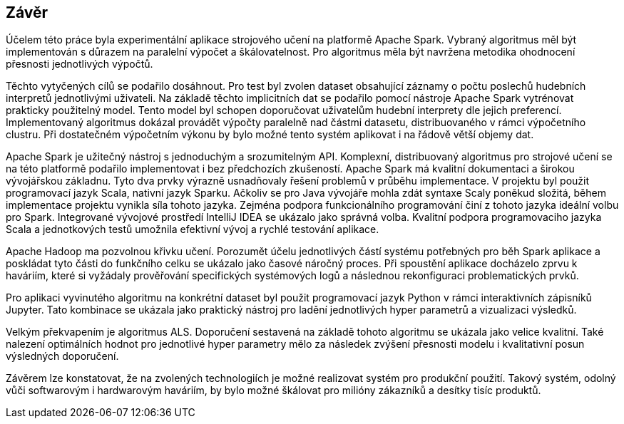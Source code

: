 ﻿== Závěr

Účelem této práce byla experimentální aplikace strojového učení na platformě Apache Spark. Vybraný algoritmus měl být implementován s důrazem na paralelní výpočet a škálovatelnost. Pro algoritmus měla být navržena metodika ohodnocení přesnosti jednotlivých výpočtů.

Těchto vytyčených cílů se podařilo dosáhnout. Pro test byl zvolen dataset obsahující záznamy o počtu poslechů hudebních interpretů jednotlivými uživateli.  
Na základě těchto implicitních dat se podařilo pomocí nástroje Apache Spark vytrénovat prakticky použitelný model. Tento model byl schopen doporučovat uživatelům hudební interprety dle jejich preferencí. Implementovaný algoritmus  dokázal provádět výpočty paralelně nad částmi datasetu, distribuovaného v rámci výpočetního clustru. Při dostatečném výpočetním výkonu by bylo možné tento systém aplikovat i na řádově větší objemy dat.

Apache Spark je užitečný nástroj s jednoduchým a srozumitelným API. Komplexní, distribuovaný algoritmus pro strojové učení se na této platformě podařilo implementovat i bez předchozích zkušeností. Apache Spark má kvalitní dokumentaci a širokou vývojářskou základnu. Tyto dva prvky výrazně usnadňovaly řešení problemů v průběhu implementace. V projektu byl použit programovací jazyk Scala, nativní jazyk Sparku. Ačkoliv se pro Java vývojáře mohla zdát syntaxe Scaly poněkud složitá, během implementace projektu vynikla síla tohoto jazyka. Zejména podpora funkcionálního programování činí z tohoto jazyka ideální volbu pro Spark. Integrované vývojové prostředí IntelliJ IDEA se ukázalo jako správná volba. Kvalitní podpora programovaciho jazyka Scala a jednotkových testů umožnila efektivní vývoj a rychlé testování aplikace.  
  
Apache Hadoop ma pozvolnou křivku učení. Porozumět účelu jednotlivých částí systému potřebných pro běh Spark aplikace a poskládat tyto části do funkčního celku se ukázalo jako časové náročný proces. Při spoustění aplikace docházelo zprvu k haváriím, které si vyžádaly prověřování specifických systémových logů a následnou rekonfiguraci problematických prvků.  
 
Pro aplikaci vyvinutého algoritmu na konkrétní dataset byl použit programovací jazyk Python v rámci interaktivních zápisníků Jupyter. Tato kombinace se ukázala jako praktický nástroj pro ladění jednotlivých hyper parametrů a vizualizaci výsledků. 

Velkým překvapením je algoritmus ALS. Doporučení sestavená na základě tohoto algoritmu se ukázala jako velice kvalitní. Také nalezení optimálních hodnot pro jednotlivé hyper parametry mělo za následek zvýšení přesnosti modelu i kvalitativní posun výsledných doporučení.  

Závěrem lze konstatovat, že na zvolených technologiích je možné realizovat systém pro produkční použití. Takový systém, odolný vůči softwarovým i hardwarovým haváriím, by bylo možné škálovat pro milióny zákazníků a desítky tisíc produktů.




     